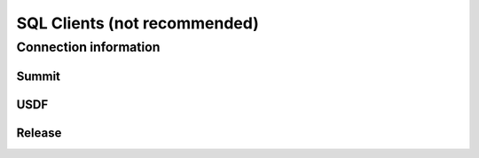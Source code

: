 ##############################
SQL Clients (not recommended)
##############################

Connection information
======================

Summit
------

USDF
----

Release
-------

